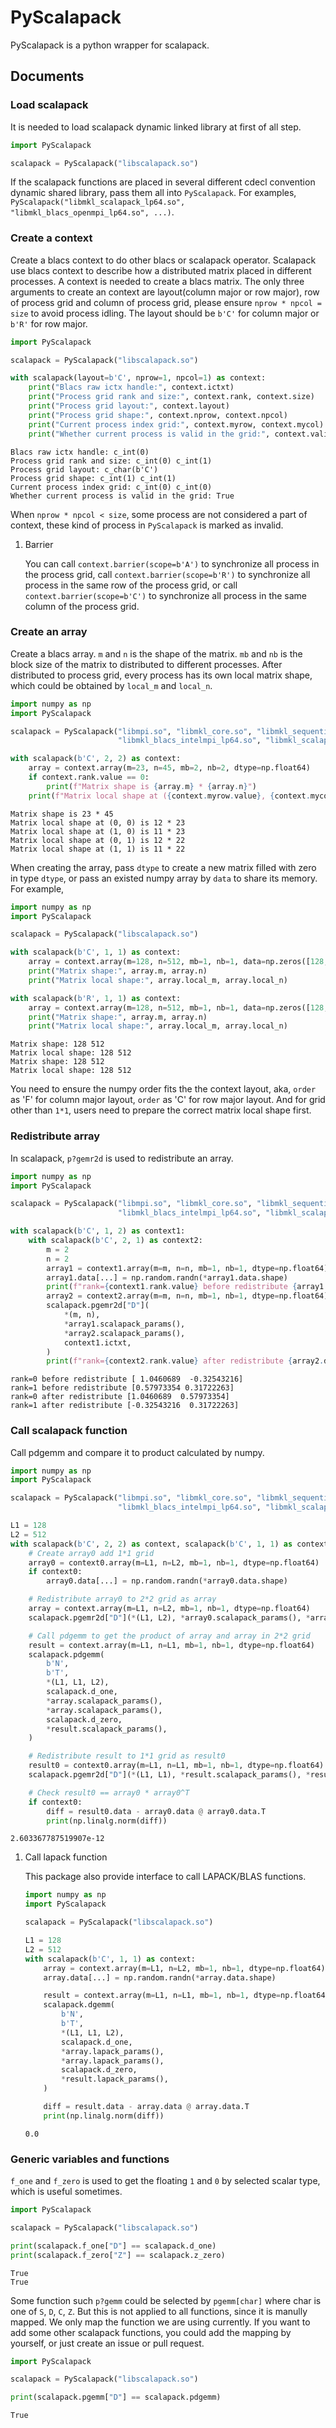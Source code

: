 #+OPTIONS: toc:nil

* PyScalapack

PyScalapack is a python wrapper for scalapack.

** Documents

#+begin_src emacs-lisp :exports none :results silent
  (defun ek/babel-ansi ()
    (when-let ((beg (org-babel-where-is-src-block-result nil nil)))
      (save-excursion
        (goto-char beg)
        (when (looking-at org-babel-result-regexp)
          (let ((end (org-babel-result-end))
                (ansi-color-context-region nil))
            (ansi-color-apply-on-region beg end))))))
  (add-hook 'org-babel-after-execute-hook 'ek/babel-ansi)
  (setq org-babel-min-lines-for-block-output 1)
#+end_src

*** Load scalapack

It is needed to load scalapack dynamic linked library at first of all step.

#+begin_src python :results output :exports both
  import PyScalapack

  scalapack = PyScalapack("libscalapack.so")
#+end_src

#+RESULTS:

If the scalapack functions are placed in several different cdecl convention dynamic shared library, pass them all into =PyScalapack=.
For examples, =PyScalapack("libmkl_scalapack_lp64.so", "libmkl_blacs_openmpi_lp64.so", ...)=.

*** Create a context

Create a blacs context to do other blacs or scalapack operator. Scalapack use blacs context to describe how a distributed matrix placed in different processes.
A context is needed to create a blacs matrix. The only three arguments to create an context are layout(column major or row major),
row of process grid and column of process grid, please ensure =nprow * npcol = size= to avoid process idling.
The layout should be =b'C'= for column major or =b'R'= for row major.

#+begin_src python :results output :exports both
  import PyScalapack

  scalapack = PyScalapack("libscalapack.so")

  with scalapack(layout=b'C', nprow=1, npcol=1) as context:
      print("Blacs raw ictx handle:", context.ictxt)
      print("Process grid rank and size:", context.rank, context.size)
      print("Process grid layout:", context.layout)
      print("Process grid shape:", context.nprow, context.npcol)
      print("Current process index grid:", context.myrow, context.mycol)
      print("Whether current process is valid in the grid:", context.valid)
#+end_src

#+RESULTS:
#+begin_example
Blacs raw ictx handle: c_int(0)
Process grid rank and size: c_int(0) c_int(1)
Process grid layout: c_char(b'C')
Process grid shape: c_int(1) c_int(1)
Current process index grid: c_int(0) c_int(0)
Whether current process is valid in the grid: True
#+end_example

When =nprow * npcol < size=, some process are not considered a part of context, these kind of process in =PyScalapack= is marked as invalid.

**** Barrier

You can call =context.barrier(scope=b'A')= to synchronize all process in the process grid,
call =context.barrier(scope=b'R')= to synchronize all process in the same row of the process grid,
or call =context.barrier(scope=b'C')= to synchronize all process in the same column of the process grid.

*** Create an array

Create a blacs array. =m= and =n= is the shape of the matrix. =mb= and =nb= is the block size of the matrix to distributed to different processes.
After distributed to process grid, every process has its own local matrix shape, which could be obtained by =local_m= and =local_n=.

#+begin_src python :results output :exports both :python LD_LIBRARY_PATH=/opt/intel/oneapi/mkl/latest/lib/intel64 /opt/intel/oneapi/mpi/latest/bin/mpirun -n 4 -s all python
  import numpy as np
  import PyScalapack

  scalapack = PyScalapack("libmpi.so", "libmkl_core.so", "libmkl_sequential.so", "libmkl_intel_lp64.so",
                          "libmkl_blacs_intelmpi_lp64.so", "libmkl_scalapack_lp64.so")

  with scalapack(b'C', 2, 2) as context:
      array = context.array(m=23, n=45, mb=2, nb=2, dtype=np.float64)
      if context.rank.value == 0:
          print(f"Matrix shape is {array.m} * {array.n}")
      print(f"Matrix local shape at ({context.myrow.value}, {context.mycol.value}) is {array.local_m} * {array.local_n}")
#+end_src

#+RESULTS:
#+begin_example
Matrix shape is 23 * 45
Matrix local shape at (0, 0) is 12 * 23
Matrix local shape at (1, 0) is 11 * 23
Matrix local shape at (0, 1) is 12 * 22
Matrix local shape at (1, 1) is 11 * 22
#+end_example

When creating the array, pass =dtype= to create a new matrix filled with zero in type =dtype=, or pass an existed numpy array by =data= to share its memory. For example,

#+begin_src python :results output :exports both
  import numpy as np
  import PyScalapack

  scalapack = PyScalapack("libscalapack.so")

  with scalapack(b'C', 1, 1) as context:
      array = context.array(m=128, n=512, mb=1, nb=1, data=np.zeros([128, 512], order='F'))
      print("Matrix shape:", array.m, array.n)
      print("Matrix local shape:", array.local_m, array.local_n)

  with scalapack(b'R', 1, 1) as context:
      array = context.array(m=128, n=512, mb=1, nb=1, data=np.zeros([128, 512], order='C'))
      print("Matrix shape:", array.m, array.n)
      print("Matrix local shape:", array.local_m, array.local_n)
#+end_src

#+RESULTS:
#+begin_example
Matrix shape: 128 512
Matrix local shape: 128 512
Matrix shape: 128 512
Matrix local shape: 128 512
#+end_example

You need to ensure the numpy order fits the the context layout, aka, =order= as 'F' for column major layout, =order= as 'C' for row major layout.
And for grid other than =1*1=, users need to prepare the correct matrix local shape first.

*** Redistribute array

In scalapack, =p?gemr2d= is used to redistribute an array.

#+begin_src python :results output :exports both :python LD_LIBRARY_PATH=/opt/intel/oneapi/mkl/latest/lib/intel64 /opt/intel/oneapi/mpi/latest/bin/mpirun -n 2 -s all python
  import numpy as np
  import PyScalapack

  scalapack = PyScalapack("libmpi.so", "libmkl_core.so", "libmkl_sequential.so", "libmkl_intel_lp64.so",
                          "libmkl_blacs_intelmpi_lp64.so", "libmkl_scalapack_lp64.so")

  with scalapack(b'C', 1, 2) as context1:
      with scalapack(b'C', 2, 1) as context2:
          m = 2
          n = 2
          array1 = context1.array(m=m, n=n, mb=1, nb=1, dtype=np.float64)
          array1.data[...] = np.random.randn(*array1.data.shape)
          print(f"rank={context1.rank.value} before redistribute {array1.data.reshape([-1])}")
          array2 = context2.array(m=m, n=n, mb=1, nb=1, dtype=np.float64)
          scalapack.pgemr2d["D"](
              ,*(m, n),
              ,*array1.scalapack_params(),
              ,*array2.scalapack_params(),
              context1.ictxt,
          )
          print(f"rank={context2.rank.value} after redistribute {array2.data.reshape([-1])}")
#+end_src

#+RESULTS:
#+begin_example
rank=0 before redistribute [ 1.0460689  -0.32543216]
rank=1 before redistribute [0.57973354 0.31722263]
rank=0 after redistribute [1.0460689  0.57973354]
rank=1 after redistribute [-0.32543216  0.31722263]
#+end_example

*** Call scalapack function

Call pdgemm and compare it to product calculated by numpy.

#+begin_src python :results output :exports both :python LD_LIBRARY_PATH=/opt/intel/oneapi/mkl/latest/lib/intel64 /opt/intel/oneapi/mpi/latest/bin/mpirun -n 4 -s all python
  import numpy as np
  import PyScalapack

  scalapack = PyScalapack("libmpi.so", "libmkl_core.so", "libmkl_sequential.so", "libmkl_intel_lp64.so",
                          "libmkl_blacs_intelmpi_lp64.so", "libmkl_scalapack_lp64.so")

  L1 = 128
  L2 = 512
  with scalapack(b'C', 2, 2) as context, scalapack(b'C', 1, 1) as context0:
      # Create array0 add 1*1 grid
      array0 = context0.array(m=L1, n=L2, mb=1, nb=1, dtype=np.float64)
      if context0:
          array0.data[...] = np.random.randn(*array0.data.shape)

      # Redistribute array0 to 2*2 grid as array
      array = context.array(m=L1, n=L2, mb=1, nb=1, dtype=np.float64)
      scalapack.pgemr2d["D"](*(L1, L2), *array0.scalapack_params(), *array.scalapack_params(), context.ictxt)

      # Call pdgemm to get the product of array and array in 2*2 grid
      result = context.array(m=L1, n=L1, mb=1, nb=1, dtype=np.float64)
      scalapack.pdgemm(
          b'N',
          b'T',
          ,*(L1, L1, L2),
          scalapack.d_one,
          ,*array.scalapack_params(),
          ,*array.scalapack_params(),
          scalapack.d_zero,
          ,*result.scalapack_params(),
      )

      # Redistribute result to 1*1 grid as result0
      result0 = context0.array(m=L1, n=L1, mb=1, nb=1, dtype=np.float64)
      scalapack.pgemr2d["D"](*(L1, L1), *result.scalapack_params(), *result0.scalapack_params(), context.ictxt)

      # Check result0 == array0 * array0^T
      if context0:
          diff = result0.data - array0.data @ array0.data.T
          print(np.linalg.norm(diff))
#+end_src

#+RESULTS:
#+begin_example
2.603367787519907e-12
#+end_example

**** Call lapack function

This package also provide interface to call LAPACK/BLAS functions.

#+begin_src python :results output :exports both
  import numpy as np
  import PyScalapack

  scalapack = PyScalapack("libscalapack.so")

  L1 = 128
  L2 = 512
  with scalapack(b'C', 1, 1) as context:
      array = context.array(m=L1, n=L2, mb=1, nb=1, dtype=np.float64)
      array.data[...] = np.random.randn(*array.data.shape)

      result = context.array(m=L1, n=L1, mb=1, nb=1, dtype=np.float64)
      scalapack.dgemm(
          b'N',
          b'T',
          ,*(L1, L1, L2),
          scalapack.d_one,
          ,*array.lapack_params(),
          ,*array.lapack_params(),
          scalapack.d_zero,
          ,*result.lapack_params(),
      )

      diff = result.data - array.data @ array.data.T
      print(np.linalg.norm(diff))
#+end_src

#+RESULTS:
#+begin_example
0.0
#+end_example

*** Generic variables and functions

=f_one= and =f_zero= is used to get the floating =1= and =0= by selected scalar type, which is useful sometimes.

#+begin_src python :results output :exports both
  import PyScalapack

  scalapack = PyScalapack("libscalapack.so")

  print(scalapack.f_one["D"] == scalapack.d_one)
  print(scalapack.f_zero["Z"] == scalapack.z_zero)
#+end_src

#+RESULTS:
#+begin_example
True
True
#+end_example

Some function such =p?gemm= could be selected by =pgemm[char]= where char is one of =S=, =D=, =C=, =Z=.
But this is not applied to all functions, since it is manully mapped. We only map the function we are
using currently. If you want to add some other scalapack functions, you could add the mapping by yourself,
or just create an issue or pull request.

#+begin_src python :results output :exports both
  import PyScalapack

  scalapack = PyScalapack("libscalapack.so")

  print(scalapack.pgemm["D"] == scalapack.pdgemm)
#+end_src

#+RESULTS:
#+begin_example
True
#+end_example
